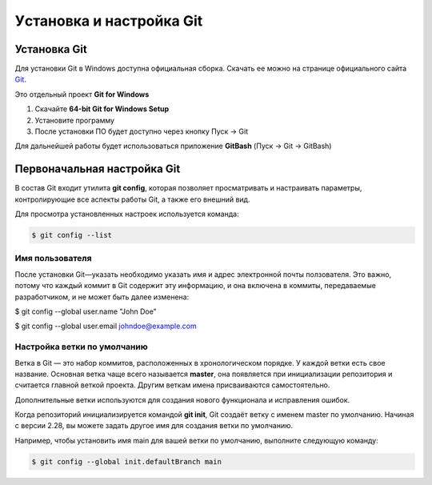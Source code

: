 Уcтановка и настройка Git
##########################

Установка Git
****************

Для установки Git в Windows доступна официальная сборка.
Скачать ее можно на странице официального сайта `Git <https://git-scm.com/download/win>`__.

Это отдельный проект **Git for Windows**

1. Скачайте **64-bit Git for Windows Setup**
2. Установите программу
3. После установки ПО будет доступно через кнопку Пуск -> Git

Для дальнейшей работы будет использоваться приложение **GitBash** (Пуск -> Git -> GitBash)

Первоначальная настройка Git
*****************************

В состав Git входит утилита **git config**, 
которая позволяет просматривать и настраивать параметры, контролирующие все аспекты работы Git, а также его внешний вид.

Для просмотра установленных настроек используется команда:

.. code:: linux

	$ git config --list

Имя пользователя
==================

После установки Git—указать необходимо указать имя и адрес электронной почты ползователя.
Это важно, потому что каждый коммит в Git содержит эту информацию, и она включена в коммиты, 
передаваемые разработчиком, и не может быть далее изменена:

$ git config --global user.name "John Doe"

$ git config --global user.email johndoe@example.com

Настройка ветки по умолчанию
===============================

Ветка в Git — это набор коммитов, расположенных в хронологическом порядке. 
У каждой ветки есть свое название. Основная ветка чаще всего называется **master**, 
она появляется при инициализации репозитория и считается главной веткой проекта. 
Другим веткам имена присваиваются самостоятельно. 

Дополнительные ветки используются для создания нового функционала и исправления ошибок.


Когда репозиторий инициализируется командой **git init**, 
Git создаёт ветку с именем master по умолчанию. 
Начиная с версии 2.28, вы можете задать другое имя для создания ветки по умолчанию.

Например, чтобы установить имя main для вашей ветки по умолчанию, выполните следующую команду:

.. code:: linux

	$ git config --global init.defaultBranch main


